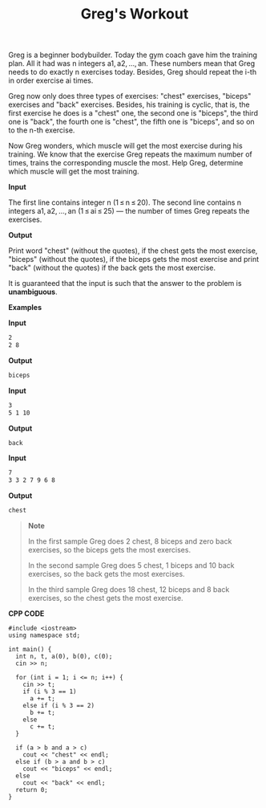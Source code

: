 #+title: Greg's Workout

Greg is a beginner bodybuilder. Today the gym coach gave him the training plan. All it had was n integers a1, a2, ..., an. These numbers mean that Greg needs to do exactly n exercises today. Besides, Greg should repeat the i-th in order exercise ai times.

Greg now only does three types of exercises: "chest" exercises, "biceps" exercises and "back" exercises. Besides, his training is cyclic, that is, the first exercise he does is a "chest" one, the second one is "biceps", the third one is "back", the fourth one is "chest", the fifth one is "biceps", and so on to the n-th exercise.

Now Greg wonders, which muscle will get the most exercise during his training. We know that the exercise Greg repeats the maximum number of times, trains the corresponding muscle the most. Help Greg, determine which muscle will get the most training.

*Input*

The first line contains integer n (1 ≤ n ≤ 20). The second line contains n integers a1, a2, ..., an (1 ≤ ai ≤ 25) — the number of times Greg repeats the exercises.

*Output*

Print word "chest" (without the quotes), if the chest gets the most exercise, "biceps" (without the quotes), if the biceps gets the most exercise and print "back" (without the quotes) if the back gets the most exercise.

It is guaranteed that the input is such that the answer to the problem is *unambiguous*.

*Examples*

*Input*

#+begin_src txt
2
2 8
#+end_src

*Output*

#+begin_src txt
biceps
#+end_src

*Input*

#+begin_src txt
3
5 1 10
#+end_src

*Output*

#+begin_src txt
back
#+end_src

*Input*

#+begin_src txt
7
3 3 2 7 9 6 8
#+end_src

*Output*

#+begin_src txt
chest
#+end_src

#+begin_quote
*Note*

In the first sample Greg does 2 chest, 8 biceps and zero back exercises, so the biceps gets the most exercises.

In the second sample Greg does 5 chest, 1 biceps and 10 back exercises, so the back gets the most exercises.

In the third sample Greg does 18 chest, 12 biceps and 8 back exercises, so the chest gets the most exercise.
#+end_quote


*CPP CODE*

#+BEGIN_SRC C++
#include <iostream>
using namespace std;

int main() {
  int n, t, a(0), b(0), c(0);
  cin >> n;

  for (int i = 1; i <= n; i++) {
    cin >> t;
    if (i % 3 == 1)
      a += t;
    else if (i % 3 == 2)
      b += t;
    else
      c += t;
  }

  if (a > b and a > c)
    cout << "chest" << endl;
  else if (b > a and b > c)
    cout << "biceps" << endl;
  else
    cout << "back" << endl;
  return 0;
}
#+END_SRC
